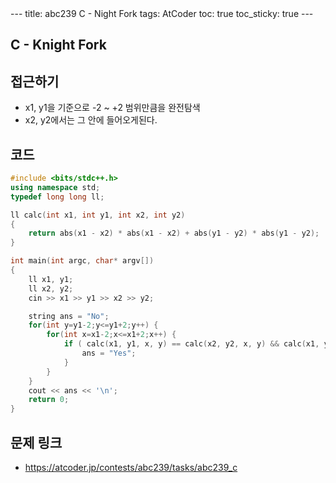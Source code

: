 #+HTML: ---
#+HTML: title: abc239 C - Night Fork
#+HTML: tags: AtCoder
#+HTML: toc: true
#+HTML: toc_sticky: true
#+HTML: ---
#+OPTIONS: ^:nil

** C - Knight Fork 

** 접근하기
- x1, y1을 기준으로 -2 ~ +2 범위만큼을 완전탐색
- x2, y2에서는 그 안에 들어오게된다.

** 코드
#+BEGIN_SRC cpp
#include <bits/stdc++.h>
using namespace std;
typedef long long ll;

ll calc(int x1, int y1, int x2, int y2)
{
    return abs(x1 - x2) * abs(x1 - x2) + abs(y1 - y2) * abs(y1 - y2);
}

int main(int argc, char* argv[])
{
    ll x1, y1;
    ll x2, y2;
    cin >> x1 >> y1 >> x2 >> y2;

    string ans = "No";
    for(int y=y1-2;y<=y1+2;y++) {
        for(int x=x1-2;x<=x1+2;x++) {
            if ( calc(x1, y1, x, y) == calc(x2, y2, x, y) && calc(x1, y1, x, y) == 5) {
                ans = "Yes";
            }
        } 
    } 
    cout << ans << '\n';
    return 0;
}
#+END_SRC

** 문제 링크
- https://atcoder.jp/contests/abc239/tasks/abc239_c
